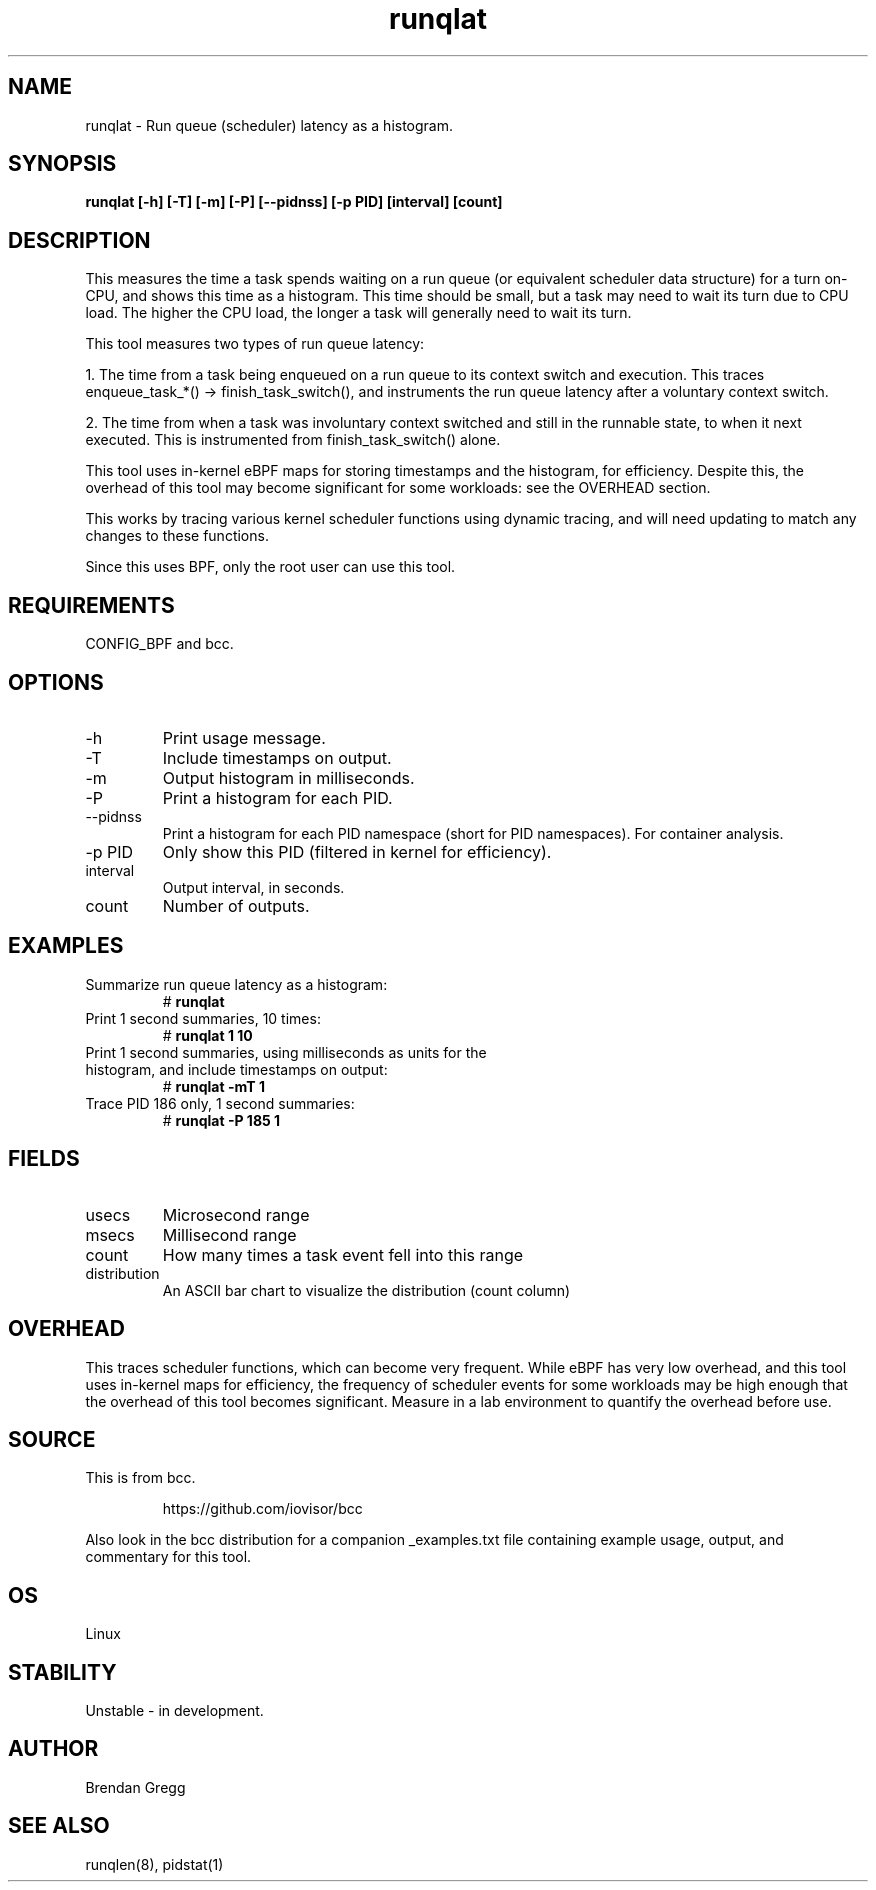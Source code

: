 .TH runqlat 8  "2016-02-07" "USER COMMANDS"
.SH NAME
runqlat \- Run queue (scheduler) latency as a histogram.
.SH SYNOPSIS
.B runqlat [\-h] [\-T] [\-m] [\-P] [\-\-pidnss] [\-p PID] [interval] [count]
.SH DESCRIPTION
This measures the time a task spends waiting on a run queue (or equivalent
scheduler data structure) for a turn on-CPU, and shows this time as a
histogram. This time should be small, but a task may need to wait its turn due
to CPU load. The higher the CPU load, the longer a task will generally need to
wait its turn.

This tool measures two types of run queue latency:

1. The time from a task being enqueued on a run queue to its context switch
and execution. This traces enqueue_task_*() -> finish_task_switch(),
and instruments the run queue latency after a voluntary context switch.

2. The time from when a task was involuntary context switched and still
in the runnable state, to when it next executed. This is instrumented
from finish_task_switch() alone.

This tool uses in-kernel eBPF maps for storing timestamps and the histogram,
for efficiency. Despite this, the overhead of this tool may become significant
for some workloads: see the OVERHEAD section.

This works by tracing various kernel scheduler functions using dynamic tracing,
and will need updating to match any changes to these functions.

Since this uses BPF, only the root user can use this tool.
.SH REQUIREMENTS
CONFIG_BPF and bcc.
.SH OPTIONS
.TP
\-h
Print usage message.
.TP
\-T
Include timestamps on output.
.TP
\-m
Output histogram in milliseconds.
.TP
\-P
Print a histogram for each PID.
.TP
\-\-pidnss
Print a histogram for each PID namespace (short for PID namespaces). For
container analysis.
.TP
\-p PID
Only show this PID (filtered in kernel for efficiency).
.TP
interval
Output interval, in seconds.
.TP
count
Number of outputs.
.SH EXAMPLES
.TP
Summarize run queue latency as a histogram:
#
.B runqlat
.TP
Print 1 second summaries, 10 times:
#
.B runqlat 1 10
.TP
Print 1 second summaries, using milliseconds as units for the histogram, and include timestamps on output:
#
.B runqlat \-mT 1
.TP
Trace PID 186 only, 1 second summaries:
#
.B runqlat -P 185 1
.SH FIELDS
.TP
usecs
Microsecond range
.TP
msecs
Millisecond range
.TP
count
How many times a task event fell into this range
.TP
distribution
An ASCII bar chart to visualize the distribution (count column)
.SH OVERHEAD
This traces scheduler functions, which can become very frequent. While eBPF
has very low overhead, and this tool uses in-kernel maps for efficiency, the
frequency of scheduler events for some workloads may be high enough that the
overhead of this tool becomes significant. Measure in a lab environment
to quantify the overhead before use.
.SH SOURCE
This is from bcc.
.IP
https://github.com/iovisor/bcc
.PP
Also look in the bcc distribution for a companion _examples.txt file containing
example usage, output, and commentary for this tool.
.SH OS
Linux
.SH STABILITY
Unstable - in development.
.SH AUTHOR
Brendan Gregg
.SH SEE ALSO
runqlen(8), pidstat(1)
